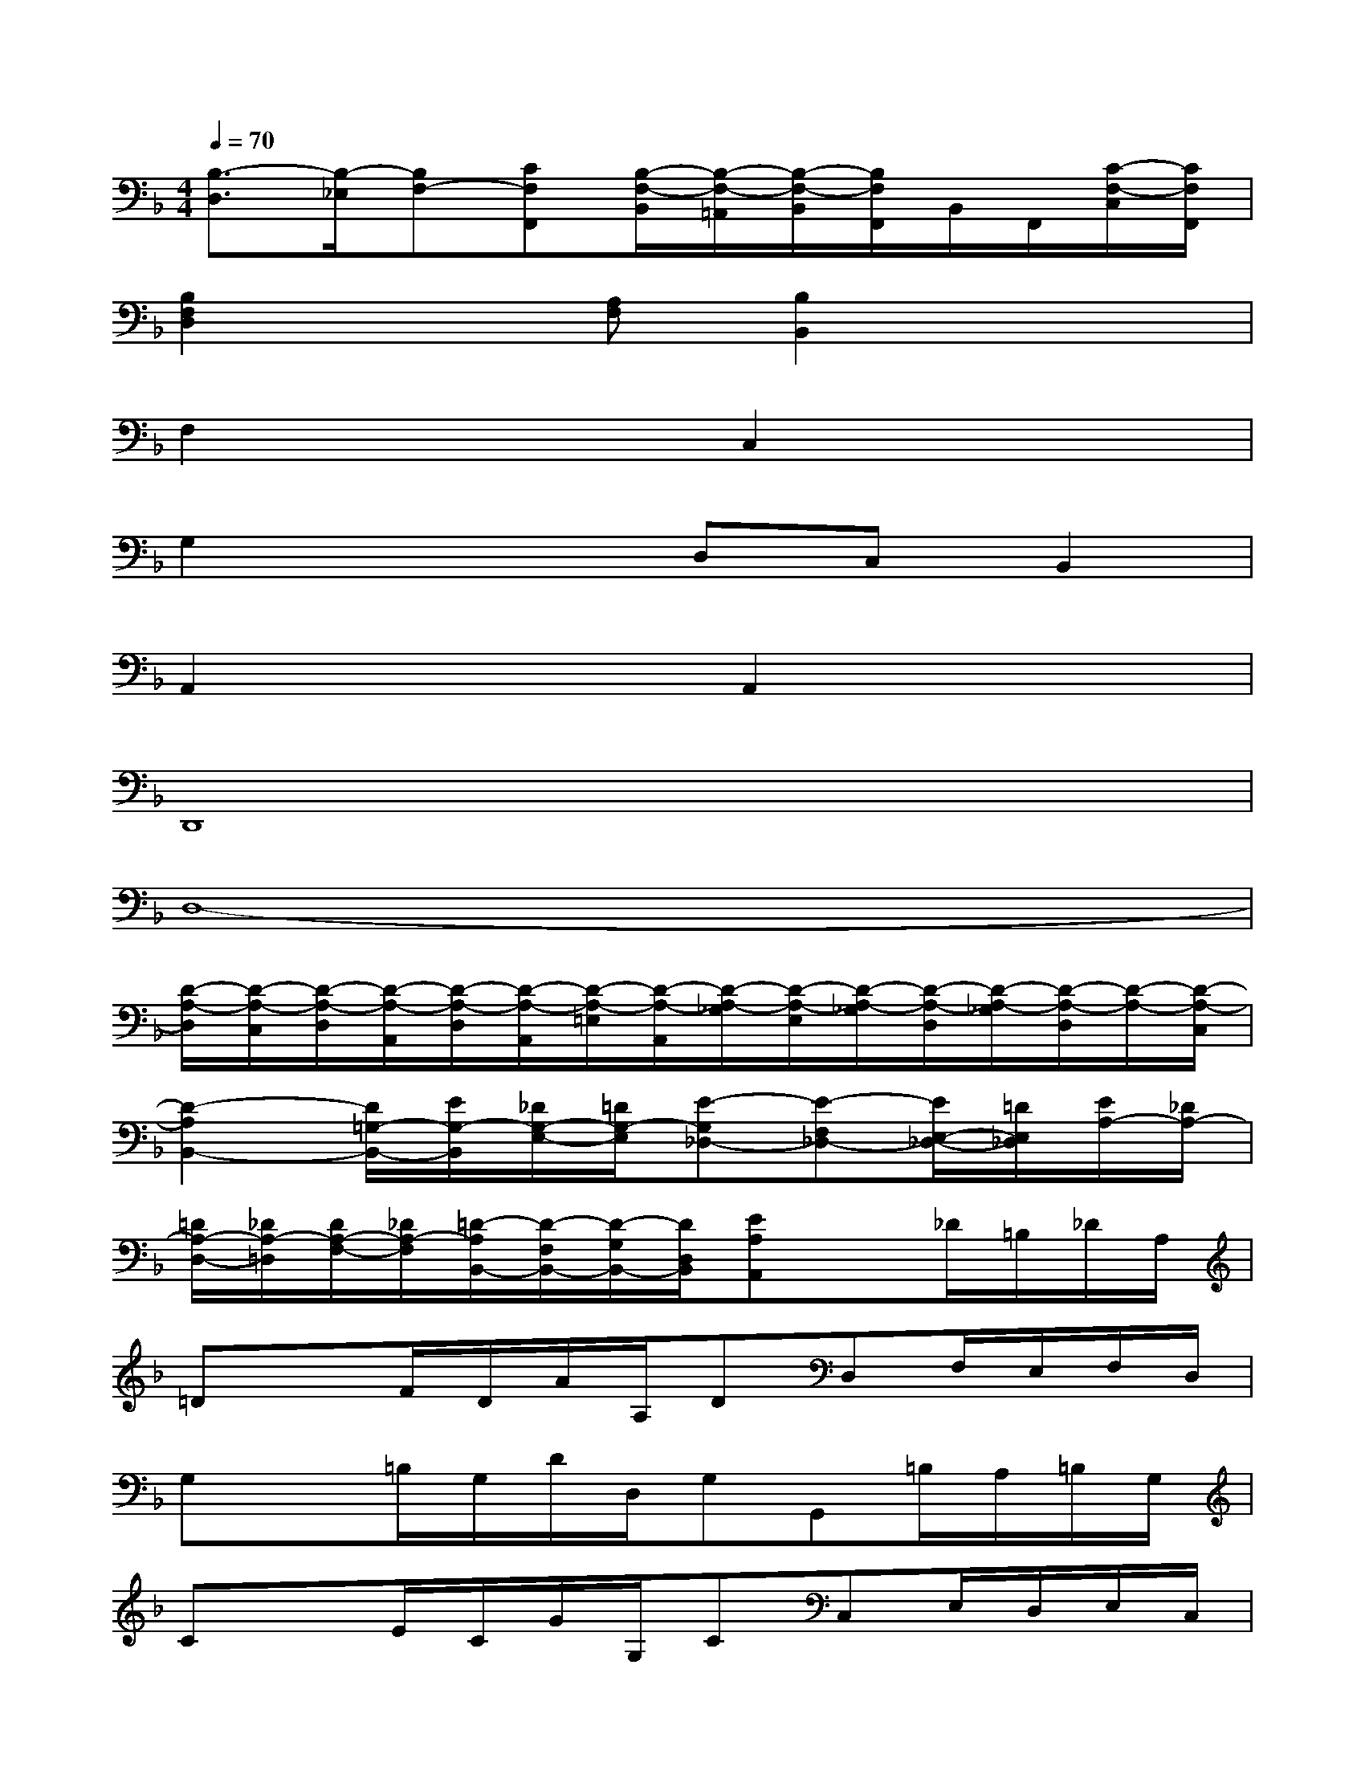 X:1
T:
M:4/4
L:1/8
Q:1/4=70
K:F%1flats
V:1
[B,3/2-D,3/2][B,/2-_E,/2][B,F,-][CF,F,,][B,/2-F,/2-B,,/2][B,/2-F,/2-=A,,/2][B,/2-F,/2-B,,/2][B,/2F,/2F,,/2]B,,/2F,,/2[C/2-F,/2-C,/2][C/2F,/2F,,/2]|
[B,2F,2D,2]x[A,F,][B,2B,,2]x2|
F,2x2C,2x2|
G,2x2D,C,B,,2|
A,,2x2A,,2x2|
D,,8|
D,8-|
[D/2-A,/2-D,/2][D/2-A,/2-C,/2][D/2-A,/2-D,/2][D/2-A,/2-A,,/2][D/2-A,/2-D,/2][D/2-A,/2-A,,/2][D/2-A,/2-=E,/2][D/2-A,/2-A,,/2][D/2-A,/2-_G,/2][D/2-A,/2-E,/2][D/2-A,/2-_G,/2][D/2-A,/2-D,/2][D/2-A,/2-_G,/2][D/2-A,/2-D,/2][D/2-A,/2-][D/2-A,/2-C,/2]|
[D2-A,2B,,2-][D/2=G,/2-B,,/2-][E/2G,/2-B,,/2][_D/2G,/2-E,/2-][=D/2G,/2-E,/2][E-G,_D,-][E-F,_D,-][E/2E,/2-_D,/2-][=D/2E,/2_D,/2][E/2A,/2-][_D/2A,/2-]|
[=D/2A,/2-D,/2-][_D/2A,/2-=D,/2][D/2A,/2-F,/2-][_D/2A,/2-F,/2][=D/2-A,/2B,,/2-][D/2-F,/2B,,/2-][D/2-G,/2B,,/2-][D/2D,/2B,,/2][EA,A,,]x_D/2=B,/2_D/2A,/2|
=DxF/2D/2A/2A,/2DD,F,/2E,/2F,/2D,/2|
G,x=B,/2G,/2D/2D,/2G,G,,=B,/2A,/2=B,/2G,/2|
CxE/2C/2G/2G,/2CC,E,/2D,/2E,/2C,/2|
F,xA,/2F,/2C/2C,/2F,F,,A,/2G,/2A,/2F,/2|
_B,xD/2B,/2F/2F,/2B,B,,D,/2C,/2D,/2B,,/2|
E,G,A,,/2G,/2A,/2E,/2F,/2_D,/2=D,/2G,,/2A,,A,,